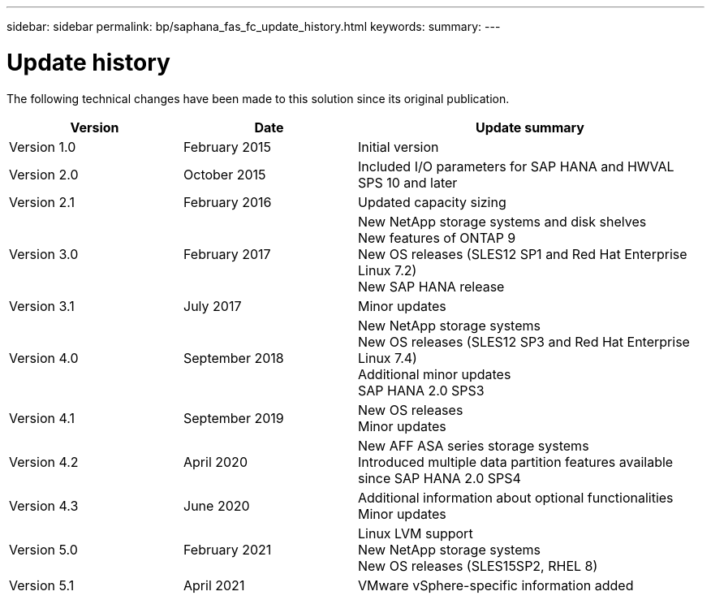 ---
sidebar: sidebar
permalink: bp/saphana_fas_fc_update_history.html
keywords:
summary:
---

= Update history
:hardbreaks:
:nofooter:
:icons: font
:linkattrs:
:imagesdir: ./../media/


The following technical changes have been made to this solution since its original publication.

[cols=3*,options="header",cols="25,25,50"]
|===
| Version
| Date
| Update summary
| Version 1.0 | February 2015 | Initial version
| Version 2.0 | October 2015 | Included I/O parameters for SAP HANA and HWVAL SPS 10 and later
| Version 2.1 | February 2016 | Updated capacity sizing
| Version 3.0 | February 2017 | New NetApp storage systems and disk shelves
New features of ONTAP 9
New OS releases (SLES12 SP1 and Red Hat Enterprise Linux 7.2)
New SAP HANA release
| Version 3.1 | July 2017 | Minor updates
|Version 4.0 | September 2018 | New NetApp storage systems
New OS releases (SLES12 SP3 and Red Hat Enterprise Linux 7.4)
Additional minor updates
SAP HANA 2.0 SPS3
| Version 4.1 | September 2019 | New OS releases
Minor updates
| Version 4.2 | April 2020 | New AFF ASA series storage systems
Introduced multiple data partition features available since SAP HANA 2.0 SPS4
| Version 4.3 | June 2020 | Additional information about optional functionalities
Minor updates
| Version 5.0 | February 2021 | Linux LVM support
New NetApp storage systems
New OS releases (SLES15SP2, RHEL 8)
| Version 5.1 | April 2021 | VMware vSphere-specific information added
|===
